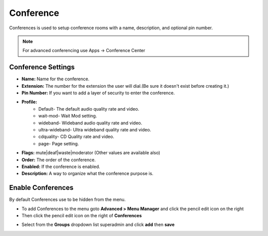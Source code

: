 ##############
Conference
##############

Conferences is used to setup conference rooms with a name, description, and optional pin number.

.. note::  For advanced conferencing use Apps -> Conference Center


.. image:: ../_static/images/applications/conference/iungopbx_conferences.jpg
        :scale: 85%


Conference Settings
--------------------

.. image:: ../_static/images/applications/conference/iungopbx_conference_add.jpg
        :scale: 85%


* **Name:** Name for the conference. 
* **Extension:** The number for the extension the user will dial.(Be sure it doesn't exist before creating it.)
* **Pin Number:** If you want to add a layer of security to enter the conference.
* **Profile:**
   - Default- The default audio quality rate and video.
   - wait-mod- Wait Mod setting.
   - wideband- Wideband audio quality rate and video.
   - ultra-wideband- Ultra wideband quality rate and video.
   - cdquality- CD Quality rate and video.
   - page- Page setting.

* **Flags:** mute|deaf|waste|moderator (Other values are available also)
* **Order:** The order of the conference.
* **Enabled:** If the conference is enabled.
* **Description:** A way to organize what the conference purpose is.
  


Enable Conferences
---------------------

By default Conferences use to be hidden from the menu.

*  To add Conferences to the menu goto **Advanced > Menu Manager** and click the pencil edit icon on the right
*  Then click the pencil edit icon on the right of **Conferences**

.. image:: ../_static/images/iungopbx_conferences1.jpg
        :scale: 85%

*  Select from the **Groups** dropdown list superadmin and click **add** then **save**  


.. image:: ../_static/images/iungopbx_conferences2.jpg
        :scale: 85%
